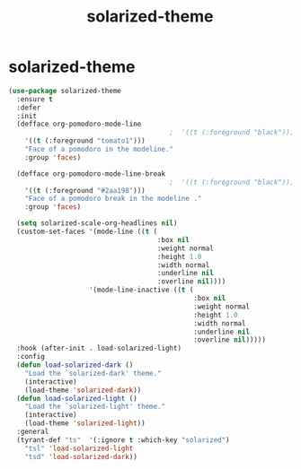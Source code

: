 #+TITLE: solarized-theme


* solarized-theme
  #+BEGIN_SRC emacs-lisp
 (use-package solarized-theme
   :ensure t
   :defer
   :init
   (defface org-pomodoro-mode-line
                                         ;  '((t (:foreground "black")))
     '((t (:foreground "tomato1")))
     "Face of a pomodoro in the modeline."
     :group 'faces)

   (defface org-pomodoro-mode-line-break
                                         ;  '((t (:foreground "black")))
     '((t (:foreground "#2aa198")))
     "Face of a pomodoro break in the modeline ."
     :group 'faces)

   (setq solarized-scale-org-headlines nil)
   (custom-set-faces '(mode-line ((t (
                                      :box nil
                                      :weight normal
                                      :height 1.0
                                      :width normal
                                      :underline nil
                                      :overline nil))))
                     '(mode-line-inactive ((t (
                                               :box nil
                                               :weight normal
                                               :height 1.0
                                               :width normal
                                               :underline nil
                                               :overline nil)))))
   :hook (after-init . load-solarized-light)
   :config
   (defun load-solarized-dark ()
     "Load the `solarized-dark' theme."
     (interactive)
     (load-theme 'solarized-dark))
   (defun load-solarized-light ()
     "Load the `solarized-light' theme."
     (interactive)
     (load-theme 'solarized-light))
   :general
   (tyrant-def "ts"  '(:ignore t :which-key "solarized")
     "tsl" 'load-solarized-light
     "tsd" 'load-solarized-dark))
  #+END_SRC

